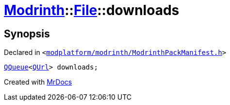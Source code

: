 [#Modrinth-File-downloads]
= xref:Modrinth.adoc[Modrinth]::xref:Modrinth/File.adoc[File]::downloads
:relfileprefix: ../../
:mrdocs:


== Synopsis

Declared in `&lt;https://github.com/PrismLauncher/PrismLauncher/blob/develop/modplatform/modrinth/ModrinthPackManifest.h#L59[modplatform&sol;modrinth&sol;ModrinthPackManifest&period;h]&gt;`

[source,cpp,subs="verbatim,replacements,macros,-callouts"]
----
xref:QQueue.adoc[QQueue]&lt;xref:QUrl.adoc[QUrl]&gt; downloads;
----



[.small]#Created with https://www.mrdocs.com[MrDocs]#
